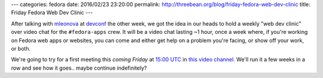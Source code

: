 ---
categories: fedora
date: 2016/02/23 23:20:00
permalink: http://threebean.org/blog/friday-fedora-web-dev-clinic
title: Friday Fedora Web Dev Clinic
---

After talking with `mleonova <https://mashaleonova.wordpress.com/>`_ at
`devconf <http://devconf.cz/>`_ the other week, we got the idea in our heads to
hold a weekly "web dev clinic" over video chat for the ``#fedora-apps`` crew.
It will be a video chat lasting ~1 hour, once a week where, if you're working
on Fedora web apps or websites, you can come and either get help on a problem
you're facing, or show off your work, or both.

We're going to try for a first meeting this *coming Friday* at `15:00 UTC
<http://everytimezone.com/#2016-2-26,180,cn3>`_ in `this video channel
<https://meet.jit.si/fedoraapps>`_.  We'll run it a few weeks in a row and see
how it goes.. maybe continue indefinitely?

